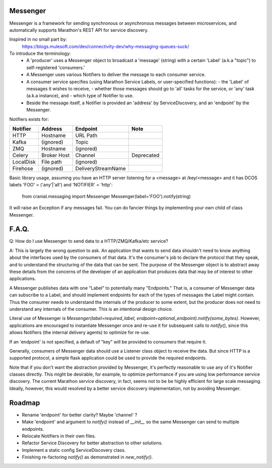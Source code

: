 Messenger
=========

Messenger is a framework for sending synchronous or
asynchronous messages between microservices, and automatically supports
Marathon's REST API for service discovery.

Inspired in no small part by:
    https://blogs.mulesoft.com/dev/connectivity-dev/why-messaging-queues-suck/

To introduce the terminology:
    - A 'producer' uses a Messenger object to broadcast a 'message' (string)
      with a certain 'Label' (a.k.a "topic") to self-registered 'consumers.'
    - A Messenger uses various Notifiers to deliver the message to each consumer
      service.
    - A consumer service specifies (using Marathon Service Labels, or
      user-specified functions):
      - the 'Label' of messages it wishes to receive,
      - whether those messages should go to 'all' tasks for the service, or
      'any' task (a.k.a instance), and
      - which type of Notifier to use.
    - Beside the message itself, a Notifier is provided an 'address' by
      ServiceDiscovery, and an 'endpoint' by the Messenger.

Notifiers exists for:

=========   ===========   ==================   ==========
Notifier    Address       Endpoint             Note
=========   ===========   ==================   ==========
HTTP        Hostname      URL Path
Kafka       (ignored)     Topic
ZMQ         Hostname      (ignored)
Celery      Broker Host   Channel              Deprecated
LocalDisk   File path     (ignored)
Firehose    (ignored)     DeliveryStreamName
=========   ===========   ==================   ==========


Basic library usage, assuming you have an HTTP server listening for a
<message> at /key/<message> and it has DCOS labels
'FOO' = ('any'|'all') and 'NOTIFIER' = 'http':

    from cranial.messaging import Messenger
    Messenger(label='FOO').notify(string)

It will raise an Exception if any messages fail. You can do
fancier things by implementing your own child of class Messenger.

F.A.Q.
======
Q: How do I use Messenger to send data to a HTTP/ZMQ/Kafka/etc service?

A: This is largely the wrong question to ask. An application that wants to send
data shouldn't need to know anything about the interfaces used by the consumers
of that data. It's the consumer's job to declare the protocol that they speak,
and to understand the structuring of the data that can be sent. The purpose of
the Messenger object is to abstract away these details from the concerns of the
developer of an application that produces data that may be of interest to other
applications.

A Messenger publishes data with one "Label" to potentially many "Endpoints."
That is, a consumer of Messenger data can subscribe to a Label, and should
implement endpoints for each of the types of messages the Label might contain.
Thus the consumer needs to understand the internals of the producer to some
extent, but the producer does not need to understand any internals of the
consumer. This is an intentional design choice.

Literal use of Messenger is `Messenger(label=required_label,
endpoint=optional_endpoint).notify(some_bytes)`. However, applications are
encouraged to instantiate Messenger once and re-use it for subsequent calls to
`notify()`, since this allows Notifiers (the internal delivery agents) to
optimize for re-use.

If an 'endpoint' is not specified, a default of "key" will be provided to
consumers that require it.

Generally, consumers of Messenger data should use a Listener class object to
receive the data. But since HTTP is a supported protocol, a simple flask
application could be used to provide the required endpoints.

Note that if you don't want the abstraction provided by Messenger, it's
perfectly reasonable to use any of it's Notifier classes directly. This might
be desirable, for example, to optimize performance if you are using low
performance service discovery. The current Marathon service discovery, in fact,
seems not to be be highly efficient for large scale messaging. Ideally,
however, this would resolved by a better service discovery implementation, not
by avoiding Messenger.


Roadmap
=======

- Rename 'endpoint' for better clarity? Maybe 'channel' ?

- Make 'endpoint' and argument to `notify()` instead of `__init__` so the same
  Messenger can send to multiple endpoints.

- Relocate Notifiers in their own files.

- Refactor Service Discovery for better abstraction to other solutions.

- Implement a static config ServiceDiscovery class.

- Finishing re-factoring `notify()` as demonstrated in `new_notify()`.
